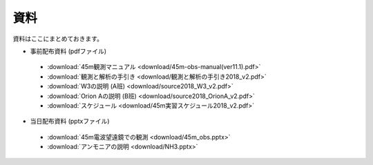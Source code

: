 資料
====

資料はここにまとめておきます。

* 事前配布資料 (pdfファイル)

 * :download:`45m観測マニュアル <download/45m-obs-manual(ver11.1).pdf>`
 * :download:`観測と解析の手引き <download/観測と解析の手引き2018_v2.pdf>`
 * :download:`W3の説明 (A班) <download/source2018_W3_v2.pdf>`
 * :download:`Orion Aの説明 (B班) <download/source2018_OrionA_v2.pdf>`
 * :download:`スケジュール <download/45m実習スケジュール2018_v2.pdf>`

* 当日配布資料 (pptxファイル)

 * :download:`45m電波望遠鏡での観測 <download/45m_obs.pptx>`
 * :download:`アンモニアの説明 <download/NH3.pptx>`

